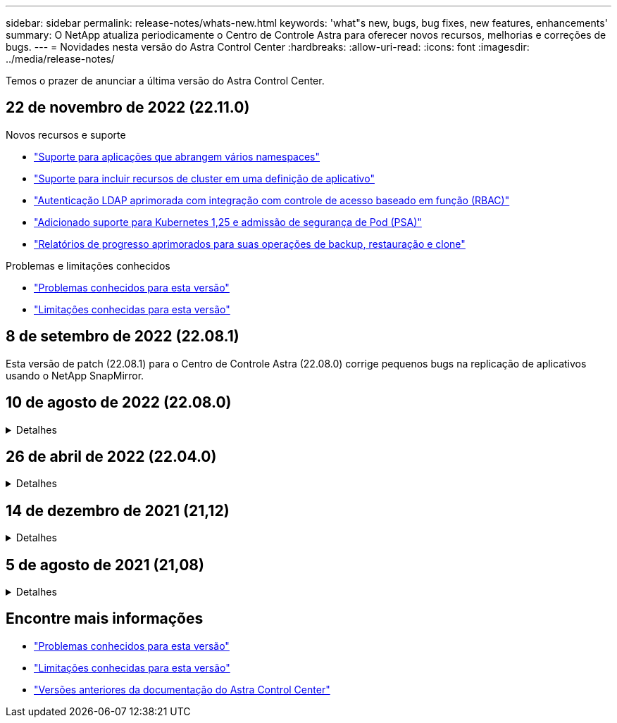 ---
sidebar: sidebar 
permalink: release-notes/whats-new.html 
keywords: 'what"s new, bugs, bug fixes, new features, enhancements' 
summary: O NetApp atualiza periodicamente o Centro de Controle Astra para oferecer novos recursos, melhorias e correções de bugs. 
---
= Novidades nesta versão do Astra Control Center
:hardbreaks:
:allow-uri-read: 
:icons: font
:imagesdir: ../media/release-notes/


[role="lead"]
Temos o prazer de anunciar a última versão do Astra Control Center.



== 22 de novembro de 2022 (22.11.0)

.Novos recursos e suporte
* link:../use/manage-apps.html#define-apps["Suporte para aplicações que abrangem vários namespaces"^]
* link:../use/manage-apps.html#define-apps["Suporte para incluir recursos de cluster em uma definição de aplicativo"^]
* link:../use/manage-remote-authentication.html["Autenticação LDAP aprimorada com integração com controle de acesso baseado em função (RBAC)"^]
* link:../get-started/requirements.html["Adicionado suporte para Kubernetes 1,25 e admissão de segurança de Pod (PSA)"^]
* link:../use/monitor-running-tasks.html["Relatórios de progresso aprimorados para suas operações de backup, restauração e clone"^]


.Problemas e limitações conhecidos
* link:../release-notes/known-issues.html["Problemas conhecidos para esta versão"^]
* link:../release-notes/known-limitations.html["Limitações conhecidas para esta versão"^]




== 8 de setembro de 2022 (22.08.1)

Esta versão de patch (22.08.1) para o Centro de Controle Astra (22.08.0) corrige pequenos bugs na replicação de aplicativos usando o NetApp SnapMirror.



== 10 de agosto de 2022 (22.08.0)

.Detalhes
[%collapsible]
====
.Novos recursos e suporte
* https://docs.netapp.com/us-en/astra-control-center-2208/use/replicate_snapmirror.html["Replicação de aplicativos usando a tecnologia NetApp SnapMirror"^]
* https://docs.netapp.com/us-en/astra-control-center-2208/use/manage-apps.html#define-apps["Fluxo de trabalho de gerenciamento de aplicativos aprimorado"^]
* https://docs.netapp.com/us-en/astra-control-center-2208/use/execution-hooks.html["Funcionalidade aprimorada de ganchos de execução provide-your-own"^]
+

NOTE: O NetApp forneceu ganchos de execução pré e pós-snapshot padrão para aplicativos específicos foram removidos nesta versão. Se você atualizar para esta versão e não fornecer seus próprios ganchos de execução para snapshots, o Astra Control tirará somente snapshots consistentes com falhas. Visite o https://github.com/NetApp/Verda["NetApp Verda"^] repositório do GitHub para scripts de gancho de execução de exemplo que você pode modificar para se adequar ao seu ambiente.

* https://docs.netapp.com/us-en/astra-control-center-2208/get-started/requirements.html["Suporte para o VMware Tanzu Kubernetes Grid Integrated Edition (TKGI)"^]
* https://docs.netapp.com/us-en/astra-control-center-2208/get-started/requirements.html#operational-environment-requirements["Suporte para Google Anthos"^]
* https://docs.netapp.com/us-en/astra-automation/workflows_infra/ldap_prepare.html["Configuração LDAP (via API Astra Control)"^]


.Problemas e limitações conhecidos
* https://docs.netapp.com/us-en/astra-control-center-2208/release-notes/known-issues.html["Problemas conhecidos para esta versão"^]
* https://docs.netapp.com/us-en/astra-control-center-2208/release-notes/known-limitations.html["Limitações conhecidas para esta versão"^]


====


== 26 de abril de 2022 (22.04.0)

.Detalhes
[%collapsible]
====
.Novos recursos e suporte
* https://docs.netapp.com/us-en/astra-control-center-2204/concepts/user-roles-namespaces.html["Controles de acesso baseados em função do namespace (RBAC)"^]
* https://docs.netapp.com/us-en/astra-control-center-2204/get-started/install_acc-cvo.html["Suporte para Cloud Volumes ONTAP"^]
* https://docs.netapp.com/us-en/astra-control-center-2204/get-started/requirements.html#ingress-for-on-premises-kubernetes-clusters["Capacitação genérica de ingresso para Astra Control Center"^]
* https://docs.netapp.com/us-en/astra-control-center-2204/use/manage-buckets.html#remove-a-bucket["Remoção do balde do Astra Control"^]
* https://docs.netapp.com/us-en/astra-control-center-2204/get-started/requirements.html#tanzu-kubernetes-grid-cluster-requirements["Suporte ao portfólio VMware Tanzu"^]


.Problemas e limitações conhecidos
* https://docs.netapp.com/us-en/astra-control-center-2204/release-notes/known-issues.html["Problemas conhecidos para esta versão"^]
* https://docs.netapp.com/us-en/astra-control-center-2204/release-notes/known-limitations.html["Limitações conhecidas para esta versão"^]


====


== 14 de dezembro de 2021 (21,12)

.Detalhes
[%collapsible]
====
.Novos recursos e suporte
* https://docs.netapp.com/us-en/astra-control-center-2112/use/restore-apps.html["Restauração de aplicativo"^]
* https://docs.netapp.com/us-en/astra-control-center-2112/use/execution-hooks.html["Ganchos de execução"^]
* https://docs.netapp.com/us-en/astra-control-center-2112/get-started/requirements.html#supported-app-installation-methods["Suporte para aplicativos implantados com operadores com escopo de namespace"^]
* https://docs.netapp.com/us-en/astra-control-center-2112/get-started/requirements.html["Suporte adicional para Kubernetes e Rancher upstream"^]
* https://docs.netapp.com/us-en/astra-control-center-2112/use/upgrade-acc.html["Atualizações do Astra Control Center"^]
* https://docs.netapp.com/us-en/astra-control-center-2112/get-started/acc_operatorhub_install.html["Opção Red Hat OperatorHub para instalação"^]


.Problemas resolvidos
* https://docs.netapp.com/us-en/astra-control-center-2112/release-notes/resolved-issues.html["Problemas resolvidos para esta versão"^]


.Problemas e limitações conhecidos
* https://docs.netapp.com/us-en/astra-control-center-2112/release-notes/known-issues.html["Problemas conhecidos para esta versão"^]
* https://docs.netapp.com/us-en/astra-control-center-2112/release-notes/known-limitations.html["Limitações conhecidas para esta versão"^]


====


== 5 de agosto de 2021 (21,08)

.Detalhes
[%collapsible]
====
Lançamento inicial do Astra Control Center.

* https://docs.netapp.com/us-en/astra-control-center-2108/concepts/intro.html["O que é"^]
* https://docs.netapp.com/us-en/astra-control-center-2108/concepts/architecture.html["Compreender a arquitetura e os componentes"^]
* https://docs.netapp.com/us-en/astra-control-center-2108/get-started/requirements.html["O que é preciso para começar"^]
* https://docs.netapp.com/us-en/astra-control-center-2108/get-started/install_acc.html["Instale"^] e https://docs.netapp.com/us-en/astra-control-center-2108/get-started/setup_overview.html["configuração"^]
* https://docs.netapp.com/us-en/astra-control-center-2108/use/manage-apps.html["Gerenciar"^] e https://docs.netapp.com/us-en/astra-control-center-2108/use/protect-apps.html["proteger"^] aplicações
* https://docs.netapp.com/us-en/astra-control-center-2108/use/manage-buckets.html["Gerenciar buckets"^] e https://docs.netapp.com/us-en/astra-control-center-2108/use/manage-backend.html["back-ends de armazenamento"^]
* https://docs.netapp.com/us-en/astra-control-center-2108/use/manage-users.html["Gerenciar contas"^]
* https://docs.netapp.com/us-en/astra-control-center-2108/rest-api/api-intro.html["Automatize com API"^]


====


== Encontre mais informações

* link:../release-notes/known-issues.html["Problemas conhecidos para esta versão"]
* link:../release-notes/known-limitations.html["Limitações conhecidas para esta versão"]
* link:../acc-earlier-versions.html["Versões anteriores da documentação do Astra Control Center"]

